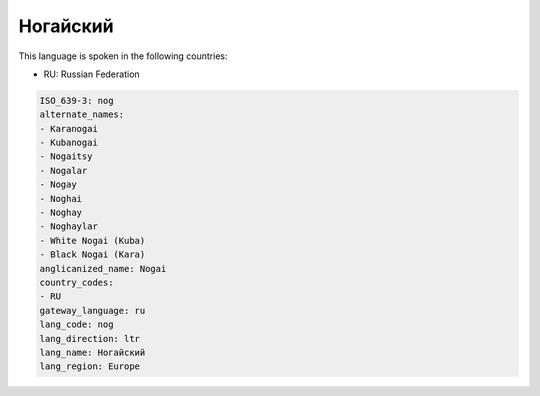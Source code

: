 .. _nog:

Ногайский
==================

This language is spoken in the following countries:

* RU: Russian Federation

.. code-block:: yaml

    ISO_639-3: nog
    alternate_names:
    - Karanogai
    - Kubanogai
    - Nogaitsy
    - Nogalar
    - Nogay
    - Noghai
    - Noghay
    - Noghaylar
    - White Nogai (Kuba)
    - Black Nogai (Kara)
    anglicanized_name: Nogai
    country_codes:
    - RU
    gateway_language: ru
    lang_code: nog
    lang_direction: ltr
    lang_name: Ногайский
    lang_region: Europe
    

